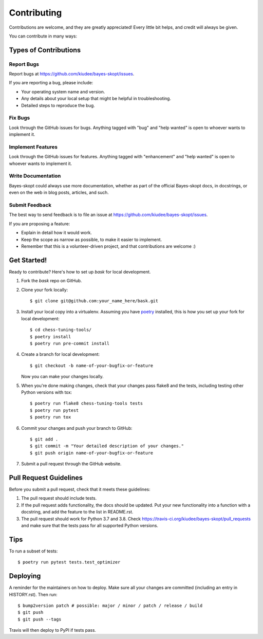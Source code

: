 .. highlight:: shell

============
Contributing
============

Contributions are welcome, and they are greatly appreciated! Every little bit
helps, and credit will always be given.

You can contribute in many ways:

Types of Contributions
----------------------

Report Bugs
~~~~~~~~~~~

Report bugs at https://github.com/kiudee/bayes-skopt/issues.

If you are reporting a bug, please include:

* Your operating system name and version.
* Any details about your local setup that might be helpful in troubleshooting.
* Detailed steps to reproduce the bug.

Fix Bugs
~~~~~~~~

Look through the GitHub issues for bugs. Anything tagged with "bug" and "help
wanted" is open to whoever wants to implement it.

Implement Features
~~~~~~~~~~~~~~~~~~

Look through the GitHub issues for features. Anything tagged with "enhancement"
and "help wanted" is open to whoever wants to implement it.

Write Documentation
~~~~~~~~~~~~~~~~~~~

Bayes-skopt could always use more documentation, whether as part of the
official Bayes-skopt docs, in docstrings, or even on the web in blog posts,
articles, and such.

Submit Feedback
~~~~~~~~~~~~~~~

The best way to send feedback is to file an issue at https://github.com/kiudee/bayes-skopt/issues.

If you are proposing a feature:

* Explain in detail how it would work.
* Keep the scope as narrow as possible, to make it easier to implement.
* Remember that this is a volunteer-driven project, and that contributions
  are welcome :)

Get Started!
------------

Ready to contribute? Here's how to set up `bask` for local development.

1. Fork the `bask` repo on GitHub.
2. Clone your fork locally::

    $ git clone git@github.com:your_name_here/bask.git

3. Install your local copy into a virtualenv. Assuming you have `poetry`_ installed,
   this is how you set up your fork for local development::

       $ cd chess-tuning-tools/
       $ poetry install
       $ poetry run pre-commit install

4. Create a branch for local development::

    $ git checkout -b name-of-your-bugfix-or-feature

   Now you can make your changes locally.

5. When you're done making changes, check that your changes pass flake8 and the
   tests, including testing other Python versions with tox::

       $ poetry run flake8 chess-tuning-tools tests
       $ poetry run pytest
       $ poetry run tox

6. Commit your changes and push your branch to GitHub::

    $ git add .
    $ git commit -m "Your detailed description of your changes."
    $ git push origin name-of-your-bugfix-or-feature

7. Submit a pull request through the GitHub website.

Pull Request Guidelines
-----------------------

Before you submit a pull request, check that it meets these guidelines:

1. The pull request should include tests.
2. If the pull request adds functionality, the docs should be updated. Put
   your new functionality into a function with a docstring, and add the
   feature to the list in README.rst.
3. The pull request should work for Python 3.7 and 3.8. Check
   https://travis-ci.org/kiudee/bayes-skopt/pull_requests
   and make sure that the tests pass for all supported Python versions.

Tips
----

To run a subset of tests::

$ poetry run pytest tests.test_optimizer


Deploying
---------

A reminder for the maintainers on how to deploy.
Make sure all your changes are committed (including an entry in HISTORY.rst).
Then run::

$ bump2version patch # possible: major / minor / patch / release / build
$ git push
$ git push --tags

Travis will then deploy to PyPI if tests pass.

.. _poetry: https://python-poetry.org/

